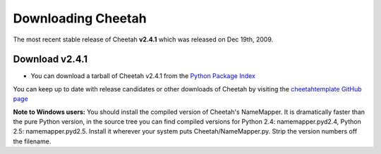 Downloading Cheetah
===================

The most recent stable release of Cheetah **v2.4.1** which was released on
Dec 19th, 2009.

Download v2.4.1
^^^^^^^^^^^^^^^
* You can download a tarball of Cheetah v2.4.1 from the `Python Package Index <http://pypi.python.org/pypi/Cheetah/2.4.1>`_

You can keep up to date with release candidates or other downloads of Cheetah by 
visiting the `cheetahtemplate GitHub page <http://github.com/cheetahtemplate/cheetah/downloads>`_

**Note to Windows users:** You should install the compiled version of Cheetah's 
NameMapper. It is dramatically faster than the pure Python version, in the source
tree you can find compiled versions for Python 2.4: namemapper.pyd2.4, 
Python 2.5: namemapper.pyd2.5. Install it wherever your system puts 
Cheetah/NameMapper.py. Strip the version numbers off the filename.
